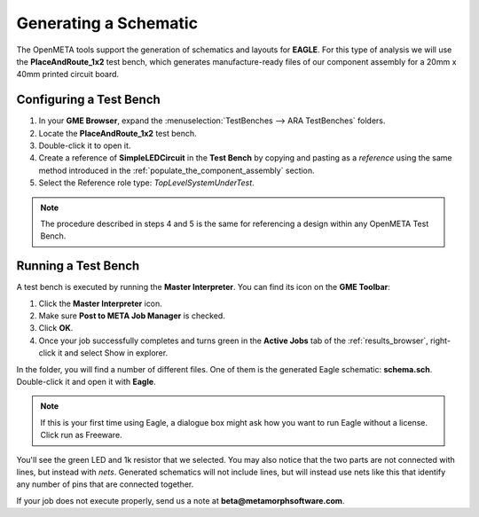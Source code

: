 .. _led_generating_the_schematic:

Generating a Schematic
----------------------

The OpenMETA tools support the generation of schematics and layouts for **EAGLE**.
For this type of analysis we will use the **PlaceAndRoute_1x2** test bench,
which generates manufacture-ready files of our component assembly for a
20mm x 40mm printed circuit board.

.. _configuring_a_test_bench:

Configuring a Test Bench
~~~~~~~~~~~~~~~~~~~~~~~~

1. In your **GME Browser**, expand the :menuselection:`TestBenches --> ARA
   TestBenches` folders.
2. Locate the **PlaceAndRoute_1x2** test bench.
3. Double-click it to open it.
4. Create a reference of **SimpleLEDCircuit** in the **Test Bench** by
   copying and pasting as a *reference* using the same method
   introduced in the :ref:`populate_the_component_assembly` section.
5. Select the Reference role type: *TopLevelSystemUnderTest*.

.. note:: The procedure described in steps 4 and 5 is the same for referencing
   a design within any OpenMETA Test Bench.

Running a Test Bench
~~~~~~~~~~~~~~~~~~~~

A test bench is executed by running the **Master Interpreter**. You can find
its icon on the **GME Toolbar**:

.. image:: images/03-02-master-interpreter-on-toolbar.png
   :alt: Master Interpreter on toolbar

1. Click the **Master Interpreter** icon.
2. Make sure **Post to META Job Manager** is checked.
3. Click **OK**.
4. Once your job successfully completes and turns green in the **Active Jobs**
   tab of the :ref:`results_browser`, right-click it and select Show in explorer.

In the folder, you will find a number of different files. One of them is
the generated Eagle schematic: **schema.sch**. Double-click it and open
it with **Eagle**.

.. note:: If this is your first time using Eagle, a dialogue box might ask
   how you want to run Eagle without a license. Click run as Freeware.

.. image:: images/03-03-schema-sch.png
   :alt: Generated Eagle Schematic

You'll see the green LED and 1k resistor that we selected. You may also
notice that the two parts are not connected with lines, but instead with
*nets*. Generated schematics will not include lines, but will instead
use nets like this that identify any number of pins that are connected
together.

If your job does not execute properly, send us a note at
**beta@metamorphsoftware.com**.
